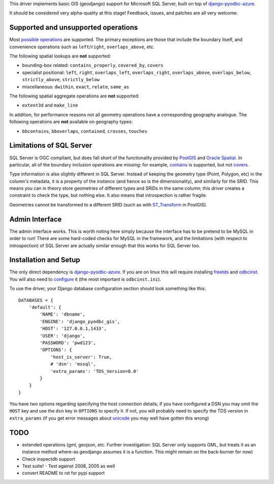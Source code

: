 This driver implements basic GIS (geodjango) support for Microsoft SQL
Server, built on top of `django-pyodbc-azure`_.

.. _django-pyodbc-azure: https://github.com/michiya/django-pyodbc-azure

It should be considered very alpha-quality at this stage!  Feedback,
issues, and patches are all very welcome.

======================================
 Supported and unsupported operations
======================================

Most `possible operations`_ are supported.  The primary exceptions are
those that include the boundary itself, and convenience operations
such as ``left``/``right``, ``overlaps_above``, etc.

.. _possible operations: https://docs.djangoproject.com/en/dev/ref/contrib/gis/geoquerysets/

The following spatial lookups are **not** supported:

* bounding-box related: ``contains_properly``, ``covered_by``, ``covers``
* specialist positional: ``left``, ``right``, ``overlaps_left``,
  ``overlaps_right``, ``overlaps_above``, ``overlaps_below``,
  ``strictly_above``, ``strictly_below``
* miscellaneous: ``dwithin``, ``exact``, ``relate``, ``same_as``

The following spatial aggregate operations are **not** supported:

* ``extent3d`` and ``make_line``

In addition, for performance reasons not all geometry operations have
a corresponding geography analogue.  The following operations are
**not** available on geography types:

* ``bbcontains``, ``bboverlaps``, ``contained``, ``crosses``, ``touches``

===========================
 Limitations of SQL Server
===========================

SQL Server is OGC compliant, but  does fall short of the functionality
provided by PostGIS_ and `Oracle Spatial`_.  In particular, all of the
boundary inclusion operations are missing: for example, `contains`_ is
supported, but not `covers`_.

.. _PostGIS: http://postgis.net/
.. _Oracle Spatial: http://www.oracle.com/technetwork/database/options/spatialandgraph/overview/index.html
.. _contains: https://docs.djangoproject.com/en/dev/ref/contrib/gis/geoquerysets/#contains
.. _covers: https://docs.djangoproject.com/en/dev/ref/contrib/gis/geoquerysets/#covers

Type information is also slightly different in SQL Server.  Instead of
keeping the geometry type (Point, Polygon, etc) in the column's
metadata, it is a property of the *instance* (and hence so is the
dimensionality), and similarly for the SRID.  This means you can in
theory store geometries of different types and SRIDs in the same
column; this driver creates a constraint to check the type, but
nothing else.  It also means that introspection is rather fragile.

Geometries cannot be transformed to a different SRID (such as with
`ST_Transform`_ in PostGIS).

.. _ST_Transform: http://postgis.org/docs/ST_Transform.html

=================
 Admin Interface
=================

The admin interface works.  This is worth noting here simply because
the interface has to be pretend to be MySQL in order to run!  There
are some hard-coded checks for MySQL in the framework, and the
limitations (with respect to introspection) of SQL Server are actually
similar enough that this works for SQL Server too.

========================
 Installation and Setup
========================

The only direct dependency is `django-pyodbc-azure`_.  If you are on
linux this will require installing freetds_ and odbcinst_.  You will
also need to configure_ it (the most important is ``odbcinst.ini``).

.. _django-pyodbc-azure: https://github.com/michiya/django-pyodbc-azure
.. _freetds: http://www.freetds.org/
.. _odbcinst: http://www.unixodbc.org/
.. _configure: http://www.unixodbc.org/doc/FreeTDS.html

To use the driver, your Django database configuration section should
look something like this: ::

    DATABASES = {
        'default': {
            'NAME': 'dbname',
            'ENGINE': 'django_pyodbc_gis',
            'HOST': '127.0.0.1,1433',
            'USER': 'django',
            'PASSWORD': 'pwd123',
            'OPTIONS': {
                'host_is_server': True,
                # 'dsn': 'mssql',
                'extra_params': 'TDS_Version=8.0'
            }
        }
    }

You have two options regarding specifying the host connection details;
if you have configured a DSN you may omit the ``HOST`` key and use the
``dsn`` key in ``OPTIONS`` to specify it.  If not, you will probably
need to specify the TDS version in ``extra_params`` (if you get error
messages about unicode_ you may well have gotten this wrong)

.. _unicode: http://www.seanelavelle.com/2011/07/30/pyodbc-and-freetds-unicode-ntext-problem-solved/

======
 TODO
======

* extended operations (gml, geojson, etc.  Further investigation: SQL
  Server only supports GML, but treats it as an instance method
  where-as geodjango assumes it is a function.  This might remain on
  the back-burner for now)
* Check inspectdb support
* Test suite!
  - Test against 2008, 2005 as well
* convert README to rst for pypi support
